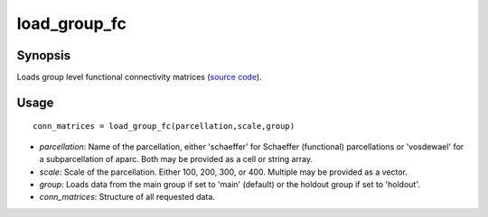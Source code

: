.. _load_group_fc_matlab:

=======================
load_group_fc
=======================

------------------
Synopsis
------------------

Loads group level functional connectivity matrices (`source code <https://github.com/MICA-MNI/BrainSpace/blob/master/matlab/example_data_loaders/load_group_fc.m>`_). 

------------------
Usage
------------------

::

    conn_matrices = load_group_fc(parcellation,scale,group)

- *parcellation*: Name of the parcellation, either 'schaeffer' for Schaeffer (functional) parcellations or 'vosdewael' for a subparcellation of aparc. Both may be provided as a cell or string array. 
- *scale*: Scale of the parcellation. Either 100, 200, 300, or 400. Multiple may be provided as a vector.
- *group*: Loads data from the main group if set to 'main' (default) or the holdout group if set to 'holdout'. 
- *conn_matrices*: Structure of all requested data. 
